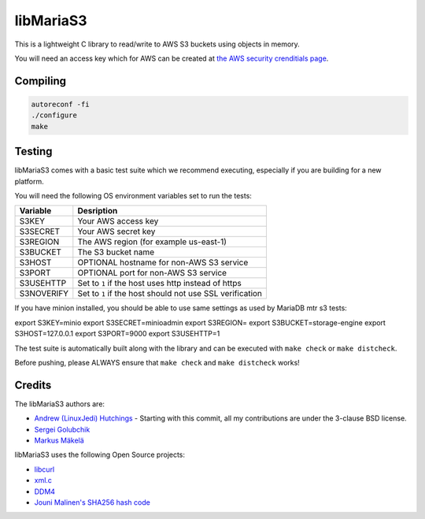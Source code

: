 libMariaS3
==========

.. image:: https://readthedocs.org/projects/libmarias3/badge/?version=latest
   :target: https://libmarias3.readthedocs.io/en/latest/?badge=latest
   :alt: Documentation Status

This is a lightweight C library to read/write to AWS S3 buckets using objects in memory.

You will need an access key which for AWS can be created at `the AWS security crenditials page <https://console.aws.amazon.com/iam/home?#/security_credentials>`_.

Compiling
---------

.. code-block:: bash

   autoreconf -fi
   ./configure
   make

Testing
-------

libMariaS3 comes with a basic test suite which we recommend executing, especially if you are building for a new platform.

You will need the following OS environment variables set to run the tests:

+------------+----------------------------------------------------------+
| Variable   | Desription                                               |
+============+==========================================================+
| S3KEY      | Your AWS access key                                      |
+------------+----------------------------------------------------------+
| S3SECRET   | Your AWS secret key                                      |
+------------+----------------------------------------------------------+
| S3REGION   | The AWS region (for example us-east-1)                   |
+------------+----------------------------------------------------------+
| S3BUCKET   | The S3 bucket name                                       |
+------------+----------------------------------------------------------+
| S3HOST     | OPTIONAL hostname for non-AWS S3 service                 |
+------------+----------------------------------------------------------+
| S3PORT     | OPTIONAL port for non-AWS S3 service                     |
+------------+----------------------------------------------------------+
| S3USEHTTP  | Set to ``1`` if the host uses http instead of https      |
+------------+----------------------------------------------------------+
| S3NOVERIFY | Set to ``1`` if the host should not use SSL verification |
+------------+----------------------------------------------------------+

If you have minion installed, you should be able to use same settings as used by
MariaDB mtr s3 tests:

export S3KEY=minio
export S3SECRET=minioadmin
export S3REGION=
export S3BUCKET=storage-engine
export S3HOST=127.0.0.1
export S3PORT=9000
export S3USEHTTP=1

The test suite is automatically built along with the library and can be executed with ``make check`` or ``make distcheck``.

Before pushing, please ALWAYS ensure that ``make check`` and ``make distcheck`` works!


Credits
-------

The libMariaS3 authors are:

* `Andrew (LinuxJedi) Hutchings <mailto:andrew@linuxjedi.co.uk>`_
  - Starting with this commit, all my contributions are under the 3-clause BSD license.
* `Sergei Golubchik <mailto:sergei@mariadb.com>`_
* `Markus Mäkelä <markus.makela@mariadb.com>`_

libMariaS3 uses the following Open Source projects:

* `libcurl <https://curl.haxx.se/>`_
* `xml.c <https://github.com/ooxi/xml.c/>`_
* `DDM4 <https://github.com/TangentOrg/ddm4>`_
* `Jouni Malinen's SHA256 hash code <j@w1.fi>`_
